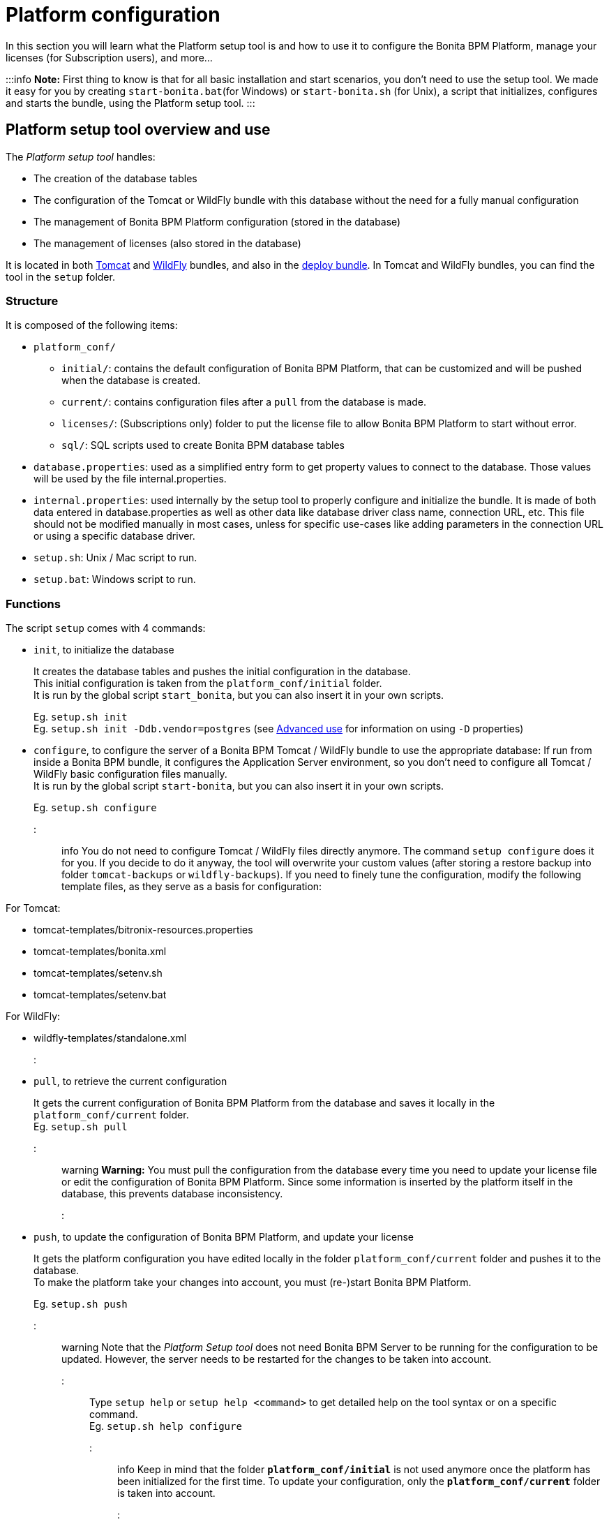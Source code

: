 = Platform configuration

In this section you will learn what the Platform setup tool is and how to use it to configure the Bonita BPM Platform, manage your licenses (for Subscription users), and more...

:::info
*Note:* First thing to know is that for all basic installation and start scenarios, you don't need to use the setup tool.
We made it easy for you by creating `start-bonita.bat`(for Windows) or `start-bonita.sh` (for Unix), a script that initializes, configures and starts the bundle, using the Platform setup tool.
:::

+++<a id="platform_setup_tool">++++++</a>+++

== Platform setup tool overview and use

The _Platform setup tool_ handles:

* The creation of the database tables
* The configuration of the Tomcat or WildFly bundle with this database without the need for a fully manual configuration
* The management of Bonita BPM Platform configuration (stored in the database)
* The management of licenses (also stored in the database)

It is located in both xref:tomcat-bundle.adoc[Tomcat] and xref:wildfly-bundle.adoc[WildFly] bundles, and also in the xref:deploy-bundle.adoc[deploy bundle]. In Tomcat and WildFly bundles, you can find the tool in the `setup` folder.

=== Structure

It is composed of the following items:

* `platform_conf/`
 ** `initial/`: contains the default configuration of Bonita BPM Platform, that can be customized and will be pushed when the database is created.
 ** `current/`: contains configuration files after a `pull` from the database is made.
 ** `licenses/`: (Subscriptions only) folder to put the license file to allow Bonita BPM Platform to start without error.
 ** `sql/`: SQL scripts used to create Bonita BPM database tables
* `database.properties`: used as a simplified entry form to get property values to connect to the database. Those values will be used by the file internal.properties.
* `internal.properties`: used internally by the setup tool to properly configure and initialize the bundle. It is made of both data entered in database.properties as well as other data like database driver class name, connection URL, etc. This file should not be modified manually in most cases, unless for specific use-cases like adding parameters in the connection URL or using a specific database driver.
* `setup.sh`: Unix / Mac script to run.
* `setup.bat`: Windows script to run.

=== Functions

The script `setup` comes with 4 commands:

+++<a id="init_platform_conf">++++++</a>+++

* `init`, to initialize the database
+
It creates the database tables and pushes the initial configuration in the database. +
This initial configuration is taken from the `platform_conf/initial` folder. +
It is run by the global script `start_bonita`, but you can also insert it in your own scripts.
+
Eg. `setup.sh init` +
Eg. `setup.sh init -Ddb.vendor=postgres` (see <<advanced_use,Advanced use>> for information on using `-D` properties)

+++<a id="run_bundle_configure">++++++</a>+++

* `configure`, to configure the server of a Bonita BPM Tomcat / WildFly bundle to use the appropriate database:
If run from inside a Bonita BPM bundle, it configures the Application Server environment, so you don't need to configure all Tomcat / WildFly basic configuration files manually. +
It is run by the global script `start-bonita`, but you can also insert it in your own scripts.
+
Eg. `setup.sh configure`

::: info
You do not need to configure Tomcat / WildFly files directly anymore. The command `setup configure` does it for you.
If you decide to do it anyway, the tool will overwrite your custom values (after storing a restore backup into folder `tomcat-backups` or `wildfly-backups`).
If you need to finely tune the configuration, modify the following template files, as they serve as a basis for configuration:

For Tomcat:

* tomcat-templates/bitronix-resources.properties
* tomcat-templates/bonita.xml
* tomcat-templates/setenv.sh
* tomcat-templates/setenv.bat

For WildFly:

* wildfly-templates/standalone.xml
:::

+++<a id="update_platform_conf">++++++</a>+++

* `pull`, to retrieve the current configuration
+
It gets the current configuration of Bonita BPM Platform from the database and saves it locally in the `platform_conf/current` folder. +
Eg. `setup.sh pull`

::: warning
  *Warning:* You must pull the configuration from the database every time you need to update your license file or edit the configuration of Bonita BPM Platform. Since some information is inserted by the platform itself in the database, this prevents database inconsistency.
:::

* `push`, to update the configuration of Bonita BPM Platform, and update your license
+
It gets the platform configuration you have edited locally in the folder `platform_conf/current` folder and pushes it to the database. +
To make the platform take your changes into account, you must (re-)start Bonita BPM Platform.
+
Eg. `setup.sh push`

::: warning
Note that the _Platform Setup tool_ does not need Bonita BPM Server to be running for the configuration to be updated. However, the server needs to be restarted for the changes to be taken into account.
:::

Type `setup help` or `setup help <command>` to get detailed help on the tool syntax or on a specific command. +
Eg. `setup.sh help configure`

::: info
Keep in mind that the folder *`platform_conf/initial`* is not used anymore once the platform has been initialized for the first time. To update your configuration, only the *`platform_conf/current`* folder is taken into account.
:::

+++<a id="configure_tool">++++++</a>+++

== Pre-requisites

Before running it, make sure the setup tool is configured to point to the database of the Bonita BPM Platform.

::: info
*Note:* If you have already run `start-bonita` script inside a link:tomcat-bundle.md#configuration[Tomcat bundle] or a link:wildfly-bundle.md#configuration[WildFly bundle], those steps are already done.
:::

Here is how to do so:

. Create the database
. Customize it so it works with Bonita BPM
. Modify the `database.properties` file: Set the right db vendor and change connection url, user credentials, database name and so on.
. If you are using an Oracle or Microsoft SQL Server database, add the related link:database-configuration.md#proprietary_jdbc_drivers[JDBC driver] in the `lib` folder.

+++<a id="advanced_use">++++++</a>+++

== Advanced use of the _Platform setup tool_

=== Database configuration using system properties

Instead of modifying the `database.properties` file, you can set the required database values through the command line (with Java-like system properties).
If these latter are defined, they have prevalence on the values defined in the `database.properties` file.

e.g. for Unix command line:

[source,shell]
----
./setup.sh configure -Ddb.vendor=postgres -Ddb.server.name=localhost -Ddb.server.port=5432 -Ddb.database.name=bonita \
-Ddb.user=bonita -Ddb.password=bpm -Dbdm.db.vendor=postgres -Dbdm.db.server.name=localhost -Dbdm.db.server.port=5432 \
-Dbdm.db.database.name=business_data -Dbdm.db.user=bonita -Dbdm.db.password=bpm
----

e.g. for Windows command line:

[source,shell]
----
setup.bat configure "-Ddb.vendor=postgres" "-Ddb.server.name=localhost" "-Ddb.server.port=5432" "-Ddb.database.name=bonita" "-Ddb.user=bonita" "-Ddb.password=bpm"
----

::: warning
For Windows users: Due to Windows Batch limitations, only 8 parameters are supported.
If you need to pass more than 8 parameters, modify file `database.properties` instead.
:::

=== Advanced database configuration using file internal.properties

The file `internal.properties` is used internally by the Platform setup tool to properly configure and initialize the bundle.
It is made of both data entered in file `database.properties` as well as other data like database driver class name, connection URL, etc. +
This file *should not* be modified manually in most cases, unless for specific use-cases like adding parameters in the connection URL or using a specific database driver.

This file contains the Database configuration information that are not inside file `database.properties` (database driver class name, connection URL, etc).
Those information are used internally by the Platform setup tool to configure properly the bundle (See <<run_bundle_configure,configure command>>) and the database initialization procedure (See <<init_platform_conf,init command>>). +
The Platform setup tool uses the values provided in file `database.properties` as replacement strings to the properties defined in file `internal.properties`. Those new processed values are then used by the tool.

_Usage_: +
You are allowed to modify these values if, in the example of Oracle RAC, you need to add parameters in the *connection URL*, or for mysql you need to add characterEncoding or other parameters, or for SQL server to support NT Authentication:

[source,properties]
----
   oracle.url=jdbc:oracle:thin:@(description=(address_list=(address=(protocol=tcp)(port=${db.server.port})(host=${db.server.name})))(connect_data=(INSTANCE_NAME=${db.database.name}))(source_route=yes))

   oracle.bdm.url=jdbc:oracle:thin:@(description=(address_list=(address=(protocol=tcp)(port=${bdm.db.server.port})(host=${bdm.db.server.name})))(connect_data=(INSTANCE_NAME=${bdm.db.database.name}))(source_route=yes))

   oracle.bdm.url=jdbc:oracle:thin:@(DESCRIPTION=(ADDRESS=(PROTOCOL=TCP)(HOST=myrac1.us.oracle.com)(PORT=1521))(ADDRESS=(PROTOCOL=TCP)(HOST=myrac2.us.oracle.com)(PORT=1521))(LOAD_BALANCE=ON)(FAILOVER=OFF)(CONNECT_DATA=(SERVICE_NAME=myrc.us.oracle.com)(FAILOVER_MODE=(TYPE=SELECT)(METHOD=BASIC))))

   mysql.url=jdbc:mysql://${db.server.name}:${db.server.port}/${db.database.name}?dontTrackOpenResources=true&useUnicode=true&characterEncoding=UTF-8&profileSQL=true

   sqlserver.url=jdbc:sqlserver://${db.server.name}:${db.server.port};database=${db.database.name};integratedSecurity=true

   sqlserver.bdm.url=jdbc:sqlserver://${bdm.db.server.name}:${bdm.db.server.port};database=${bdm.db.database.name};integratedSecurity=true
----

Or also if you need to use a specific *database Driver* java class name:

[source,properties]
----
   sqlserver.nonXaDriver=net.sourceforge.jtds.jdbc.Driver
----

*But in most cases, you don't need to modify this file.*

== Troubleshooting

'''

*Issue*: When I run Platform setup tool, I get the exception `Cannot determine database vendor (valid values are h2, postgres, sqlserver, oracle, mysql).`

*Potential cause*: property `db.vendor` is not found when reading file `database.properties`

*Solution*: Edit file `database.properties` and ensure there is a valid `db.vendor` value. Also ensure the line is not commented (no `#` at the beginning of the line)

'''
